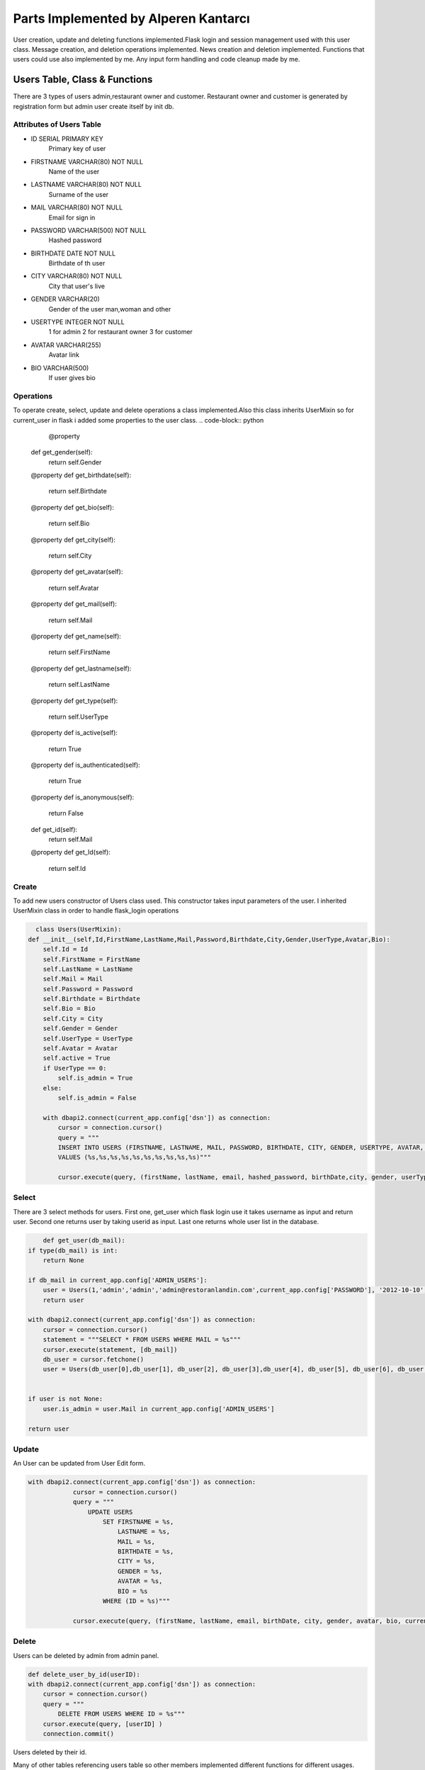 Parts Implemented by Alperen Kantarcı
===============================

User creation, update and deleting functions implemented.Flask login and session management used with this user class. Message creation, and deletion operations implemented. News creation and deletion implemented. Functions that users could use also implemented by me. Any input form handling and code cleanup made by me. 

Users Table, Class & Functions
-------------------------------------
There are 3 types of users admin,restaurant owner and customer. Restaurant owner and customer is generated by registration form but admin user create itself by init db.

Attributes of Users Table
^^^^^^^^^^^^^^^^^^^^^^^^^^^^^^^^

* ID SERIAL PRIMARY KEY
    Primary key of user
* FIRSTNAME VARCHAR(80) NOT NULL
    Name of the user
* LASTNAME VARCHAR(80) NOT NULL
    Surname of the user
* MAIL VARCHAR(80) NOT NULL
	Email for sign in
* PASSWORD VARCHAR(500) NOT NULL
	Hashed password
* BIRTHDATE DATE NOT NULL
	Birthdate of th user
* CITY VARCHAR(80) NOT NULL
	City that user's live
* GENDER VARCHAR(20)
	Gender of the user man,woman and other
* USERTYPE INTEGER NOT NULL
	1 for admin 2 for restaurant owner 3 for customer
* AVATAR VARCHAR(255)
	Avatar link
* BIO VARCHAR(500) 
	If user gives bio

Operations
^^^^^^^^^^
To operate create, select, update and delete operations a class implemented.Also this class inherits UserMixin so for current_user in flask i added some properties to the user class.
.. code-block:: python
	@property
    def get_gender(self):
        return self.Gender

    @property
    def get_birthdate(self):
        return self.Birthdate

    @property
    def get_bio(self):
        return self.Bio

    @property
    def get_city(self):
        return self.City

    @property
    def get_avatar(self):
        return self.Avatar

    @property
    def get_mail(self):
        return self.Mail

    @property
    def get_name(self):
        return self.FirstName

    @property
    def get_lastname(self):
        return self.LastName

    @property
    def get_type(self):
        return self.UserType
    @property
    def is_active(self):
        return True

    @property
    def is_authenticated(self):
        return True

    @property
    def is_anonymous(self):
        return False


    def get_id(self):
        return self.Mail

    @property
    def get_Id(self):
        return self.Id

Create
^^^^^^
To add new users constructor of Users class used. This constructor takes input parameters of the user. I inherited UserMixin class in order to handle flask_login operations

.. code-block:: python

      class Users(UserMixin):
    def __init__(self,Id,FirstName,LastName,Mail,Password,Birthdate,City,Gender,UserType,Avatar,Bio):
        self.Id = Id
        self.FirstName = FirstName
        self.LastName = LastName
        self.Mail = Mail
        self.Password = Password
        self.Birthdate = Birthdate
        self.Bio = Bio
        self.City = City
        self.Gender = Gender
        self.UserType = UserType
        self.Avatar = Avatar
        self.active = True
        if UserType == 0:
            self.is_admin = True
        else:
            self.is_admin = False

        with dbapi2.connect(current_app.config['dsn']) as connection:
            cursor = connection.cursor()
            query = """
            INSERT INTO USERS (FIRSTNAME, LASTNAME, MAIL, PASSWORD, BIRTHDATE, CITY, GENDER, USERTYPE, AVATAR, BIO)
            VALUES (%s,%s,%s,%s,%s,%s,%s,%s,%s,%s)"""

            cursor.execute(query, (firstName, lastName, email, hashed_password, birthDate,city, gender, userType, avatar,bio))



Select
^^^^^^
There are 3 select methods for users. First one, get_user which flask login use it takes username as input and return user. Second one returns user by taking userid as input. Last one returns whole user list in the database.


.. code-block:: python

	def get_user(db_mail):
    if type(db_mail) is int:
        return None

    if db_mail in current_app.config['ADMIN_USERS']:
        user = Users(1,'admin','admin','admin@restoranlandin.com',current_app.config['PASSWORD'], '2012-10-10', '', '',0, '','')
        return user

    with dbapi2.connect(current_app.config['dsn']) as connection:
        cursor = connection.cursor()
        statement = """SELECT * FROM USERS WHERE MAIL = %s"""
        cursor.execute(statement, [db_mail])
        db_user = cursor.fetchone()
        user = Users(db_user[0],db_user[1], db_user[2], db_user[3],db_user[4], db_user[5], db_user[6], db_user[7], db_user[8], db_user[9], db_user[10])


    if user is not None:
        user.is_admin = user.Mail in current_app.config['ADMIN_USERS']

    return user

.. code-block:: python
	def get_user_by_id(userID):
    	with dbapi2.connect(current_app.config['dsn']) as connection:
        	cursor = connection.cursor()
        	query = """
            	SELECT * FROM USERS WHERE ID = %s"""
        	cursor.execute(query, [userID] )
        	db_user = cursor.fetchone()
        	user = Users(db_user[0],db_user[1], db_user[2], db_user[3],db_user[4], db_user[5], db_user[6], db_user[7], db_user[8], db_user[9], db_user[10])
        	print(user.Avatar)
        	return user


.. code-block:: python
	def get_user_list():
    	with dbapi2.connect(current_app.config['dsn']) as connection:
        	cursor = connection.cursor()
        	statement = """SELECT * FROM USERS"""
        	cursor.execute(statement)
        	db_users = cursor.fetchall()
    	return db_users


Update
^^^^^^
An User can be updated from User Edit form.

.. code-block:: python

    with dbapi2.connect(current_app.config['dsn']) as connection:
                cursor = connection.cursor()
                query = """
                    UPDATE USERS
                        SET FIRSTNAME = %s,
                            LASTNAME = %s,
                            MAIL = %s,
                            BIRTHDATE = %s,
                            CITY = %s,
                            GENDER = %s,
                            AVATAR = %s,
                            BIO = %s
                        WHERE (ID = %s)"""

                cursor.execute(query, (firstName, lastName, email, birthDate, city, gender, avatar, bio, current_user.get_Id))


Delete
^^^^^^
Users can be deleted by admin from admin panel.

.. code-block:: python

    def delete_user_by_id(userID):
    with dbapi2.connect(current_app.config['dsn']) as connection:
        cursor = connection.cursor()
        query = """
            DELETE FROM USERS WHERE ID = %s"""
        cursor.execute(query, [userID] )
        connection.commit()

Users deleted by their id.

Many of other tables referencing users table so other members implemented different functions for different usages.

News Table, Class & Functions
-------------------------------------
Admin can publish news from admin panel which includes topic and content and also can give external links or direction to the restaurant pages. 



Attributes of News Table
^^^^^^^^^^^^^^^^^^^^^^^^^^^^^^^^

* ID SERIAL PRIMARY KEY
	Primary key of news id
* TOPIC VARCHAR(80) NOT NULL
	Header of the news
* CONTENT VARCHAR(800) NOT NULL
	Message content of the news
* LINK VARCHAR(200)
	External link
* RESTAURANT INTEGER REFERENCES RESTAURANTS(ID) ON DELETE CASCADE
	Restaurant link for restaurant that will be linked

Operations
^^^^^^^^^^
To operate create, select and update and delete  a class implemented.


Create
^^^^^^
Whenever admin creates news this function is used.

.. code-block:: python
	class News():
    def __init__(self,Topic,Content,Link,Restaurant):
        self.Id = ''
        self.Topic = Topic
        self.Content = Content
        self.Link = Link
        self.Restaurant = Restaurant


    def insert_news(self):
        with dbapi2.connect(current_app.config['dsn']) as connection:
            cursor = connection.cursor()
            if self.Restaurant == "":
                statement = """
                INSERT INTO NEWS (TOPIC, CONTENT, LINK )
                VALUES (%s,%s,%s)"""
                cursor.execute(statement,(self.Topic,self.Content,self.Link))
            else:
                restaurantId = find_restaurant_id_by_name(self.Restaurant)
                statement = """
                INSERT INTO NEWS (TOPIC, CONTENT, LINK , RESTAURANT)
                VALUES (%s,%s,%s,%s)"""
                cursor.execute(statement,(self.Topic,self.Content,self.Link,restaurantId))

            connection.commit()


Select
^^^^^^
There are 2 select methods for news. First one, return only one new . Second one returns whole news as list in the database.

.. code-block:: python

	def get_news_by_id(id):
    	with dbapi2.connect(current_app.config['dsn']) as connection:
        	cursor = connection.cursor()
        	query = """
        	SELECT * FROM NEWS WHERE ID = %s"""
        	cursor.execute(query,[id])
        	db_news = cursor.fetchone()
        	news_class = News(db_news[1],db_news[2],db_news[3],db_news[4])
        	news_class.find_news_id()
        	return news_class



	def get_all_news():
    	with dbapi2.connect(current_app.config['dsn']) as connection:
        	cursor = connection.cursor()
        	query = """SELECT * FROM NEWS"""
        	cursor.execute(query)
        	db_news = cursor.fetchall()

        	if db_news is None:
            	db_news = {}
        	return db_news

Update
^^^^^^
A News can be updated from News Edit form.

.. code-block:: python

    def update_news(self):
        with dbapi2.connect(current_app.config['dsn']) as connection:
            cursor = connection.cursor()
            if self.Restaurant == "":
                query = """UPDATE NEWS SET TOPIC = %s, CONTENT = %s, LINK = %s WHERE ID = %s"""
                cursor.execute(query,(self.Topic,self.Content,self.Link,self.Id))
            else:
                query = """UPDATE NEWS SET TOPIC = %s, CONTENT = %s, LINK = %s, RESTAURANT = %s WHERE ID = %s"""
                cursor.execute(query,(self.Topic,self.Content,self.Link,self.Restaurant,self.Id))
            connection.commit()


Delete
^^^^^^
A News can be deleted from News Edit form.

.. code-block:: python

	def delete_news(Id):
        if Id != '':
            with dbapi2.connect(current_app.config['dsn']) as connection:
                cursor = connection.cursor()
                statement = """DELETE FROM NEWS WHERE ID = %s"""
                cursor.execute(statement, [Id])
                connection.commit()


Messages Table, Class & Functions
-------------------------------------
Every user can send private messages to each other.Yet, admin user has access to see all user emails to send message to the users. So get_all_users function only can be used in admin page. 

Attributes of Messages Table
^^^^^^^^^^^^^^^^^^^^^^^^^^^^^^^^

* ID SERIAL PRIMARY KEY
	Id used for primary key
* SENDER INTEGER REFERENCES USERS(ID) ON DELETE CASCADE
	Sender id used for identification of sender, if user deleted messages will be deleted as well
* RECEIVER INTEGER REFERENCES USERS(ID) ON DELETE CASCADE
	Receiver id used for identification of sender, if user deleted messages will be deleted as well
* TOPIC VARCHAR(80) NOT NULL
	Topic of message
* CONTENT VARCHAR(800) NOT NULL
	Content of the message
* SENDDATE TIMESTAMP NOT NULL
	Send time for message

Operations
^^^^^^^^^^
To operate create, select a class implemented.


Create
^^^^^^
Whenever any user sends message this function will be used.

.. code-block:: python
	class Messages:
    def __init__(self,Id,Sender,Receiver,Topic,Content,SendDate):
        self.Id = Id
        self.Sender = Sender
        self.LastName = LastName
        self.Receiver = Receiver
        self.Topic = Topic
        self.Content = Content
        self.SendDate = SendDate

    	with dbapi2.connect(current_app.config['dsn']) as connection:
                cursor = connection.cursor()
                statement = """SELECT ID FROM USERS WHERE MAIL = %s"""
                cursor.execute(statement,[receiver])
                receiver_id = cursor.fetchone()
        if receiver_id is None:
            form.errors['message_target'] = 'Target mail is not valid.'
        else:
            form.data['message_target'] = receiver_id



Select
^^^^^^
Selecting all user messages from database.

.. code-block:: python

def select_all_messages(user_id):

    with dbapi2.connect(current_app.config['dsn']) as connection:
        cursor = connection.cursor()
        statement = """SELECT * FROM MESSAGES WHERE SENDER = %s OR RECEIVER = %s"""
        cursor.execute(statement,(user_id,user_id))
        messages = cursor.fetchall()
    
    if len(messages) == 0:
        return messages
        
    for i in range(len(messages)):
        with dbapi2.connect(current_app.config['dsn']) as connection:
            cursor = connection.cursor()
            statement = """SELECT FIRSTNAME FROM USERS WHERE ID = (SELECT SENDER FROM MESSAGES WHERE ID = %s)"""
            cursor.execute(statement,[ messages[i][0]])
            sender_name =  (cursor.fetchone())[0]


        with dbapi2.connect(current_app.config['dsn']) as connection:
            cursor = connection.cursor()
            statement = """SELECT LASTNAME FROM USERS WHERE ID = (SELECT SENDER FROM MESSAGES WHERE ID = %s)"""
            cursor.execute(statement,[messages[i][0]])
            sender_name += " " + (cursor.fetchone())[0]



        messages[i] = list(messages[i])
        messages[i].append(messages[i][1])
        messages[i].append(messages[i][2])
        messages[i][1] = sender_name
        messages[i] = tuple(messages[i])

        with dbapi2.connect(current_app.config['dsn']) as connection:
            cursor = connection.cursor()
            statement = """SELECT FIRSTNAME FROM USERS WHERE ID = (SELECT RECEIVER FROM MESSAGES WHERE ID = %s)"""
            cursor.execute(statement,[messages[i][0]])
            receiver_name = (cursor.fetchone())[0]

        with dbapi2.connect(current_app.config['dsn']) as connection:
            cursor = connection.cursor()
            statement = """SELECT LASTNAME FROM USERS WHERE ID = (SELECT RECEIVER FROM MESSAGES WHERE ID = %s)"""
            cursor.execute(statement,[messages[i][0]])
            receiver_name += " " + (cursor.fetchone())[0]

        messages[i] = list(messages[i])
        messages[i][2] = receiver_name
        messages[i] = tuple(messages[i])
   
    
    return messages
